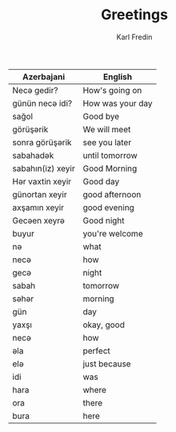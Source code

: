 #+title: Greetings
#+DESCRIPTION: azerbajani vocabulary words
#+AUTHOR: Karl Fredin


| Azerbajani        | English          |
|-------------------+------------------|
| Necə gedir?        | How's going on   |
| günün necə idi?    | How was your day |
| sağol             | Good bye         |
| görüşərik          | We will meet     |
| sonra görüşərik    | see you later    |
| sabahadək          | until tomorrow   |
| sabahın(iz) xeyir | Good Morning     |
| Hər vaxtin xeyir   | Good day         |
| günortan xeyir    | good afternoon   |
| axşamın xeyir     | good evening     |
| Gecəen xeyrə       | Good night       |
| buyur             | you're welcome   |
| nə                 | what             |
| necə               | how              |
| gecə               | night            |
| sabah             | tomorrow         |
| səhər              | morning          |
| gün               | day              |
| yaxşı             | okay, good       |
| necə               | how              |
| əla                | perfect          |
| elə                | just because     |
| idi               | was              |
| hara              | where            |
| ora               | there            |
| bura              | here             |

